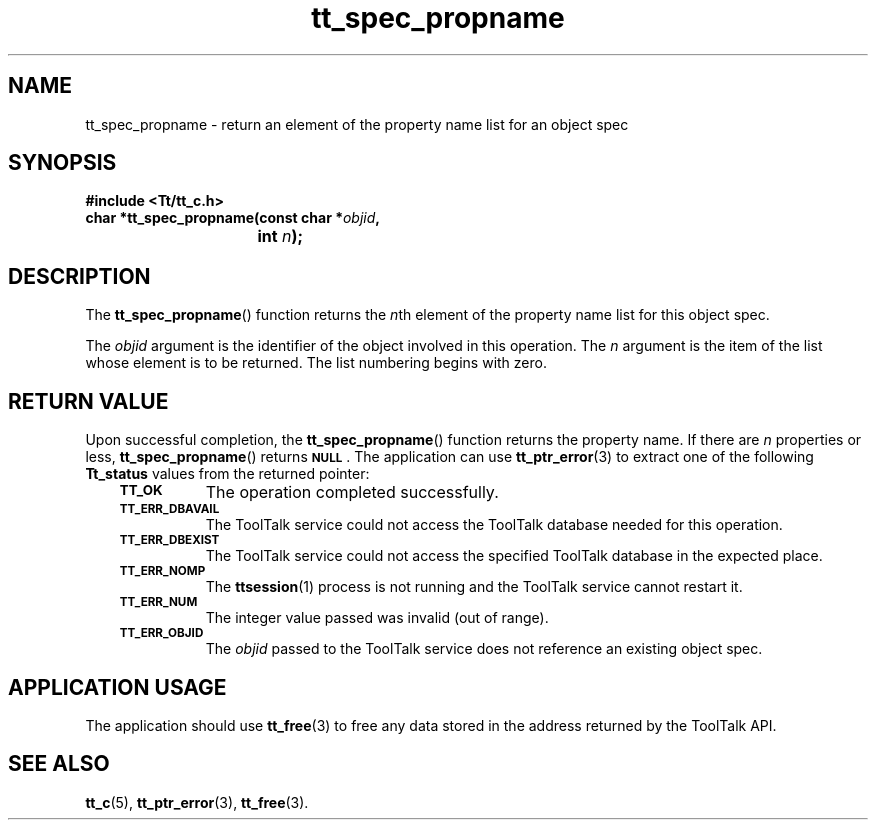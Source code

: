 .de Lc
.\" version of .LI that emboldens its argument
.TP \\n()Jn
\s-1\f3\\$1\f1\s+1
..
.TH tt_spec_propname 3 "1 March 1996" "ToolTalk 1.3" "ToolTalk Functions"
.BH "1 March 1996"
.\" CDE Common Source Format, Version 1.0.0
.\" (c) Copyright 1993, 1994 Hewlett-Packard Company
.\" (c) Copyright 1993, 1994 International Business Machines Corp.
.\" (c) Copyright 1993, 1994 Sun Microsystems, Inc.
.\" (c) Copyright 1993, 1994 Novell, Inc.
.IX "tt_spec_propname.3" "" "tt_spec_propname.3" "" 
.SH NAME
tt_spec_propname \- return an element of the property name list for an object spec
.SH SYNOPSIS
.ft 3
.nf
#include <Tt/tt_c.h>
.sp 0.5v
.ta \w'char *tt_spec_propname('u
char *tt_spec_propname(const char *\f2objid\fP,
	int \f2n\fP);
.PP
.fi
.SH DESCRIPTION
The
.BR tt_spec_propname (\|)
function
returns the
.IR n th
element of the property name list for this object spec.
.PP
The
.I objid
argument is the identifier of the object involved in this operation.
The
.I n
argument is the item of the list whose element is to be returned.
The list numbering
begins with zero.
.SH "RETURN VALUE"
Upon successful completion, the
.BR tt_spec_propname (\|)
function returns the property name.
If there are
.I n
properties or less,
.BR tt_spec_propname (\|)
returns
.BR \s-1NULL\s+1 .
The application can use
.BR tt_ptr_error (3)
to extract one of the following
.B Tt_status
values from the returned pointer:
.PP
.RS 3
.nr )J 8
.Lc TT_OK
The operation completed successfully.
.Lc TT_ERR_DBAVAIL
.br
The ToolTalk service could not access the
ToolTalk database needed for this operation.
.Lc TT_ERR_DBEXIST
.br
The ToolTalk service could not access the
specified ToolTalk database in the expected place.
.Lc TT_ERR_NOMP
.br
The
.BR ttsession (1)
process is not running and the ToolTalk service cannot restart it.
.Lc TT_ERR_NUM
.br
The integer value passed was invalid (out of range).
.Lc TT_ERR_OBJID
.br
The
.I objid
passed to the ToolTalk service does not reference an existing object spec.
.PP
.RE
.nr )J 0
.SH "APPLICATION USAGE"
The application should use
.BR tt_free (3)
to free any data stored in the address returned by the
ToolTalk API.
.SH "SEE ALSO"
.na
.BR tt_c (5),
.BR tt_ptr_error (3),
.BR tt_free (3).
